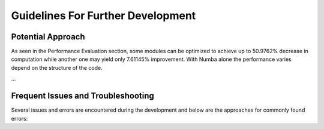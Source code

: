 Guidelines For Further Development
================================

Potential Approach 
--------
As seen in the Performance Evaluation section, some modules can be optimized to achieve up to 50.9762% decrease in computation while another 
one may yield only 7.61145% improvement. With Numba alone the performance varies depend on the structure of the code.

...

Frequent Issues and Troubleshooting
--------
Several issues and errors are encountered during the development and below are the approaches for commonly found errors: 
